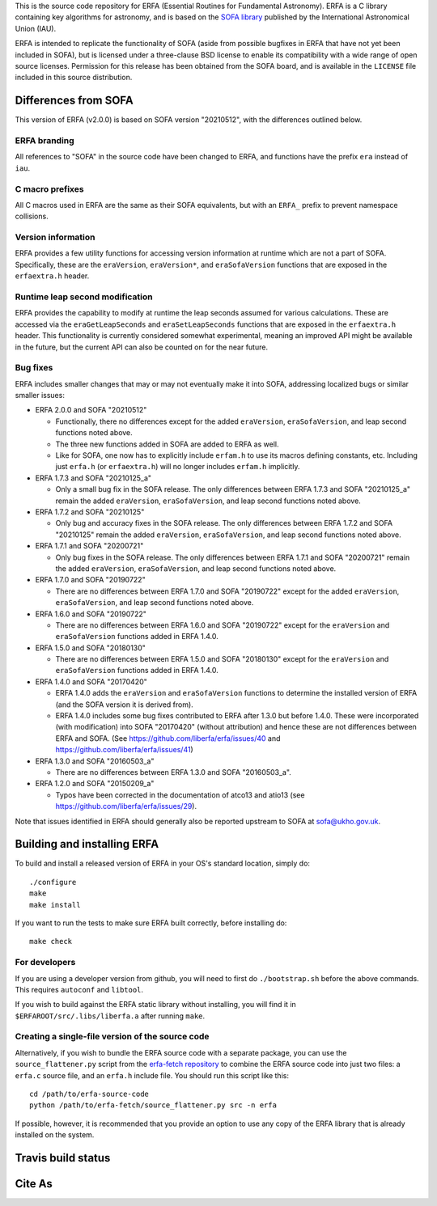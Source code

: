 This is the source code repository for ERFA (Essential Routines for
Fundamental Astronomy).  ERFA is a C library containing key algorithms for
astronomy, and is based on the `SOFA library <http://www.iausofa.org/>`_ published by the International
Astronomical Union (IAU).

ERFA is intended to replicate the functionality of SOFA (aside from possible
bugfixes in ERFA that have not yet been included in SOFA), but is licensed
under a three-clause BSD license to enable its compatibility with a wide
range of open source licenses. Permission for this release has been
obtained from the SOFA board, and is available in the ``LICENSE`` file included
in this source distribution.

Differences from SOFA
---------------------

This version of ERFA (v2.0.0) is based on SOFA version "20210512", with the
differences outlined below.

ERFA branding
^^^^^^^^^^^^^

All references to "SOFA" in the source code have been changed to ERFA, and
functions have the prefix ``era`` instead of ``iau``.

C macro prefixes
^^^^^^^^^^^^^^^^

All C macros used in ERFA are the same as their SOFA equivalents, but with an
``ERFA_`` prefix to prevent namespace collisions.

Version information
^^^^^^^^^^^^^^^^^^^

ERFA provides a few utility functions for accessing version information at
runtime which are not a part of SOFA.  Specifically, these are the
``eraVersion``, ``eraVersion*``, and ``eraSofaVersion`` functions that are
exposed in the ``erfaextra.h`` header.

Runtime leap second modification
^^^^^^^^^^^^^^^^^^^^^^^^^^^^^^^^

ERFA provides the capability to modify at runtime the leap seconds assumed for
various calculations. These are accessed via the ``eraGetLeapSeconds`` and
``eraSetLeapSeconds`` functions that are exposed in the ``erfaextra.h`` header.
This functionality is currently considered somewhat experimental, meaning an
improved API might be available in the future, but the current API can also be
counted on for the near future.

Bug fixes
^^^^^^^^^

ERFA includes smaller changes that may or may not eventually make it into SOFA,
addressing localized bugs or similar smaller issues:

* ERFA 2.0.0 and SOFA "20210512"

  + Functionally, there no differences except for the added ``eraVersion``,
    ``eraSofaVersion``, and leap second functions noted above.
  + The three new functions added in SOFA are added to ERFA as well.
  + Like for SOFA, one now has to explicitly include ``erfam.h`` to use its
    macros defining constants, etc. Including just ``erfa.h`` (or
    ``erfaextra.h``) will no longer includes ``erfam.h`` implicitly.

* ERFA 1.7.3 and SOFA "20210125_a"

  + Only a small bug fix in the SOFA release.  The only differences
    between ERFA 1.7.3 and SOFA "20210125_a" remain the added ``eraVersion``,
    ``eraSofaVersion``, and leap second functions noted above.

* ERFA 1.7.2 and SOFA "20210125"

  + Only bug and accuracy fixes in the SOFA release.  The only differences
    between ERFA 1.7.2 and SOFA "20210125" remain the added ``eraVersion``,
    ``eraSofaVersion``, and leap second functions noted above.

* ERFA 1.7.1 and SOFA "20200721"

  + Only bug fixes in the SOFA release.  The only differences between ERFA 1.7.1
    and SOFA "20200721" remain the added ``eraVersion``, ``eraSofaVersion``, and
    leap second functions noted above.

* ERFA 1.7.0 and SOFA "20190722"

  + There are no differences between ERFA 1.7.0 and SOFA "20190722" except
    for the added ``eraVersion``, ``eraSofaVersion``, and leap second functions
    noted above.

* ERFA 1.6.0 and SOFA "20190722"

  + There are no differences between ERFA 1.6.0 and SOFA "20190722" except
    for the ``eraVersion`` and ``eraSofaVersion`` functions added in ERFA 1.4.0.

* ERFA 1.5.0 and SOFA "20180130"

  + There are no differences between ERFA 1.5.0 and SOFA "20180130" except
    for the ``eraVersion`` and ``eraSofaVersion`` functions added in ERFA 1.4.0.

* ERFA 1.4.0 and SOFA "20170420"

  + ERFA 1.4.0 adds the ``eraVersion`` and ``eraSofaVersion`` functions to
    determine the installed version of ERFA (and the SOFA version it is derived
    from).

  + ERFA 1.4.0 includes some bug fixes contributed to ERFA after 1.3.0 but
    before 1.4.0.  These were incorporated (with modification) into
    SOFA "20170420" (without attribution) and hence these are not differences
    between ERFA and SOFA. (See https://github.com/liberfa/erfa/issues/40 and
    https://github.com/liberfa/erfa/issues/41)

* ERFA 1.3.0 and SOFA "20160503_a"

  + There are no differences between ERFA 1.3.0 and SOFA "20160503_a".

* ERFA 1.2.0 and SOFA "20150209_a"

  + Typos have been corrected in the documentation of atco13 and atio13 (see https://github.com/liberfa/erfa/issues/29).

Note that issues identified in ERFA should generally also be reported upstream to SOFA at sofa@ukho.gov.uk.

Building and installing ERFA
----------------------------

To build and install a released version of ERFA in your OS's standard
location, simply do::

    ./configure
    make
    make install

If you want to run the tests to make sure ERFA built correctly, before
installing do::

    make check


For developers
^^^^^^^^^^^^^^

If you are using a developer version from github, you will need to first do
``./bootstrap.sh`` before the above commands. This requires ``autoconf`` and
``libtool``.

If you wish to build against the ERFA static library without installing, you
will find it in ``$ERFAROOT/src/.libs/liberfa.a`` after running ``make``.

Creating a single-file version of the source code
^^^^^^^^^^^^^^^^^^^^^^^^^^^^^^^^^^^^^^^^^^^^^^^^^

Alternatively, if you wish to bundle the ERFA source code with a separate
package, you can use the ``source_flattener.py`` script from the
`erfa-fetch repository`_ to combine
the ERFA source code into just two files: a ``erfa.c`` source file, and an
``erfa.h`` include file.  You should run this script like this::

    cd /path/to/erfa-source-code
    python /path/to/erfa-fetch/source_flattener.py src -n erfa

If possible, however, it is recommended that you provide an option to use any
copy of the ERFA library that is already installed on the system.

Travis build status
-------------------
.. image:: https://travis-ci.org/liberfa/erfa.png
    :target: https://travis-ci.org/liberfa/erfa

.. _erfa-fetch repository: https://github.com/liberfa/erfa-fetch

Cite As
-------
.. image:: https://zenodo.org/badge/DOI/10.5281/zenodo.3564896.svg
   :target: https://doi.org/10.5281/zenodo.3564896
